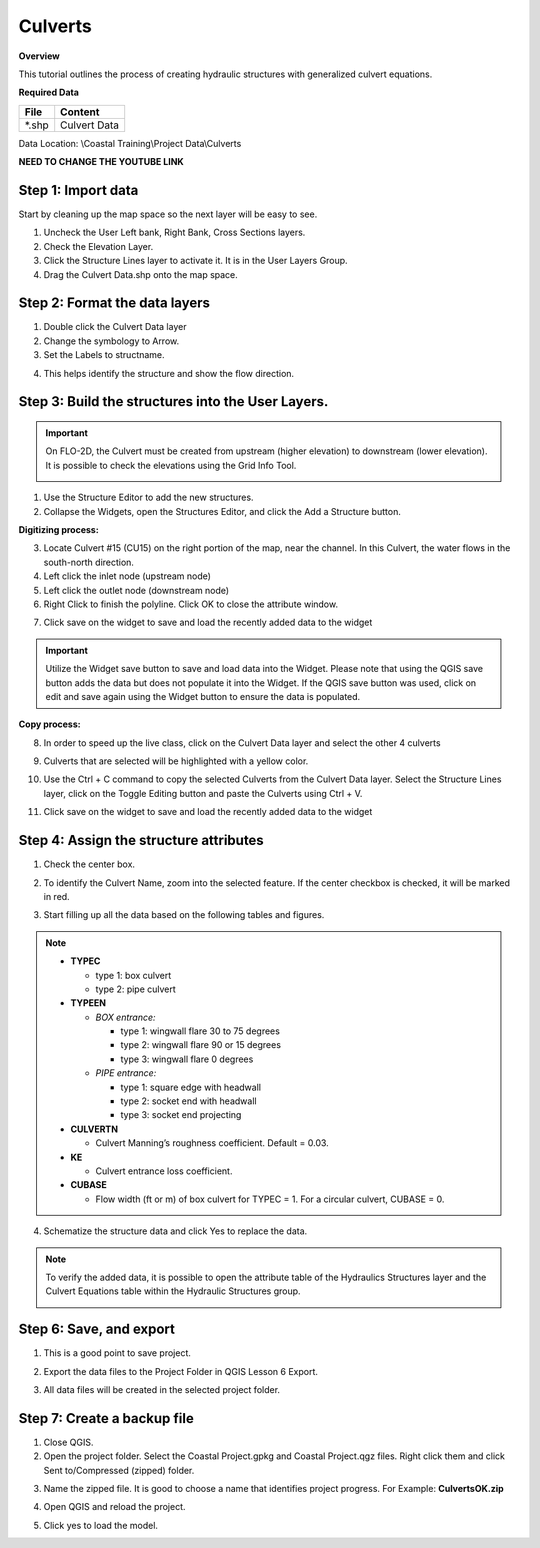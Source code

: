 Culverts
========

**Overview**

This tutorial outlines the process of creating hydraulic structures with generalized culvert equations.

**Required Data**

============= =====================
**File**      **Content**
============= =====================
\*.shp         Culvert Data
============= =====================

Data Location: \\Coastal Training\\Project Data\\Culverts

**NEED TO CHANGE THE YOUTUBE LINK**

.. raw:: html

    <iframe width="560" height="315" src="https://www.youtube.com/embed/zv5fN8_JQ0I" frameborder="0" allowfullscreen></iframe>


Step 1: Import data
______________________________

Start by cleaning up the map space so the next layer will be easy to see.

1. Uncheck the User Left bank, Right Bank, Cross Sections layers.

2. Check the Elevation Layer.

3. Click the Structure Lines layer to activate it.  It is in the User Layers Group.

4. Drag the Culvert Data.shp onto the map space.

.. image:: ../img/Coastal/culv001.png


Step 2: Format the data layers
______________________________

1. Double click the Culvert Data layer

2. Change the symbology to Arrow.

3. Set the Labels to structname.

.. image:: ../img/Coastal/culv002.png


4. This helps identify the structure and show the flow direction.

.. image:: ../img/Coastal/culv003.png

Step 3: Build the structures into the User Layers.
____________________________________________________________

.. important:: On FLO-2D, the Culvert must be created from upstream (higher elevation) to downstream (lower elevation).
               It is possible to check the elevations using the Grid Info Tool.

               .. image:: ../img/Coastal/culv026.png

               .. image:: ../img/Coastal/culv027.png

1. Use the Structure Editor to add the new structures.

2. Collapse the Widgets, open the Structures Editor, and click the Add a Structure button.

.. image:: ../img/Coastal/culv004.png

**Digitizing process:**

3. Locate Culvert #15 (CU15) on the right portion of the map, near the channel.
   In this Culvert, the water flows in the south-north direction.

4. Left click the inlet node (upstream node)

5. Left click the outlet node (downstream node)

6. Right Click to finish the polyline.
   Click OK to close the attribute window.

.. image:: ../img/Coastal/culv013.png

7. Click save on the widget to save and load the recently added data to the widget

.. image:: ../img/Coastal/culv014.png

.. important:: Utilize the Widget save button to save and load data into the Widget. Please note that using the QGIS
               save button adds the data but does not populate it into the Widget. If the QGIS save button was used,
               click on edit and save again using the Widget button to ensure the data is populated.

**Copy process:**

8. In order to speed up the live class, click on the Culvert Data layer and select the other 4 culverts

.. image:: ../img/Coastal/culv015.png

9. Culverts that are selected will be highlighted with a yellow color.

.. image:: ../img/Coastal/culv016.png

10. Use the Ctrl + C command to copy the selected Culverts from the Culvert Data layer.
    Select the Structure Lines layer, click on the Toggle Editing button and paste the Culverts using Ctrl + V.

.. image:: ../img/Coastal/culv017.png

11. Click save on the widget to save and load the recently added data to the widget

.. image:: ../img/Coastal/culv018.png

Step 4: Assign the structure attributes
___________________________________________

1. Check the center box.

.. image:: ../img/Coastal/culv006.png

2. To identify the Culvert Name, zoom into the selected feature. If the center checkbox is checked, it will be marked in red.

.. image:: ../img/Coastal/culv019.png

3. Start filling up all the data based on the following tables and figures.

.. image:: ../img/Coastal/culv020.png

.. image:: ../img/Coastal/culv021.png

.. image:: ../img/Coastal/culv022.png

.. note::

    - **TYPEC**

      - type 1: box culvert
      - type 2: pipe culvert

    - **TYPEEN**

      - *BOX entrance:*

        - type 1: wingwall flare 30 to 75 degrees
        - type 2: wingwall flare 90 or 15 degrees
        - type 3: wingwall flare 0 degrees

      - *PIPE entrance:*

        - type 1: square edge with headwall
        - type 2: socket end with headwall
        - type 3: socket end projecting

    - **CULVERTN**

      - Culvert Manning’s roughness coefficient. Default = 0.03.

    - **KE**

      - Culvert entrance loss coefficient.

    - **CUBASE**

      - Flow width (ft or m) of box culvert for TYPEC = 1. For a circular culvert, CUBASE = 0.

.. seealso:: From Hydraulic Design of Highway Culverts - HDS-5-Third Edition

    .. image:: ../img/Coastal/culv028.png

4. Schematize the structure data and click Yes to replace the data.

.. image:: ../img/Coastal/culv009.png

.. image:: ../img/Advanced-Workshop/Module045.png

.. note:: To verify the added data, it is possible to open the attribute table of the Hydraulics Structures layer and the Culvert Equations table within the Hydraulic Structures group.

    .. image:: ../img/Coastal/culv024.png

    .. image:: ../img/Coastal/culv025.png

Step 6: Save, and export
______________________________

1. This is a good point to save project.

.. image:: ../img/Advanced-Workshop/Module046.png


2. Export the data files to the Project Folder in QGIS Lesson 6 Export.

.. image:: ../img/Advanced-Workshop/Module047.png


3. All data files will be created in the selected project folder.

.. image:: ../img/Coastal/culv010.png


.. image:: ../img/Coastal/culv011.png


Step 7: Create a backup file
______________________________

1. Close QGIS.

2. Open the project folder.  Select the Coastal Project.gpkg and Coastal Project.qgz files.  Right click them and
   click Sent to/Compressed (zipped) folder.

.. image:: ../img/Coastal/creategrid019.png


3. Name the zipped file.
   It is good to choose a name that identifies project progress.
   For Example: **CulvertsOK.zip**

.. image:: ../img/Coastal/culv012.png


4. Open QGIS and reload the project.

.. image:: ../img/Coastal/creategrid021.png


5. Click yes to load the model.

.. image:: ../img/Coastal/creategrid022.png


